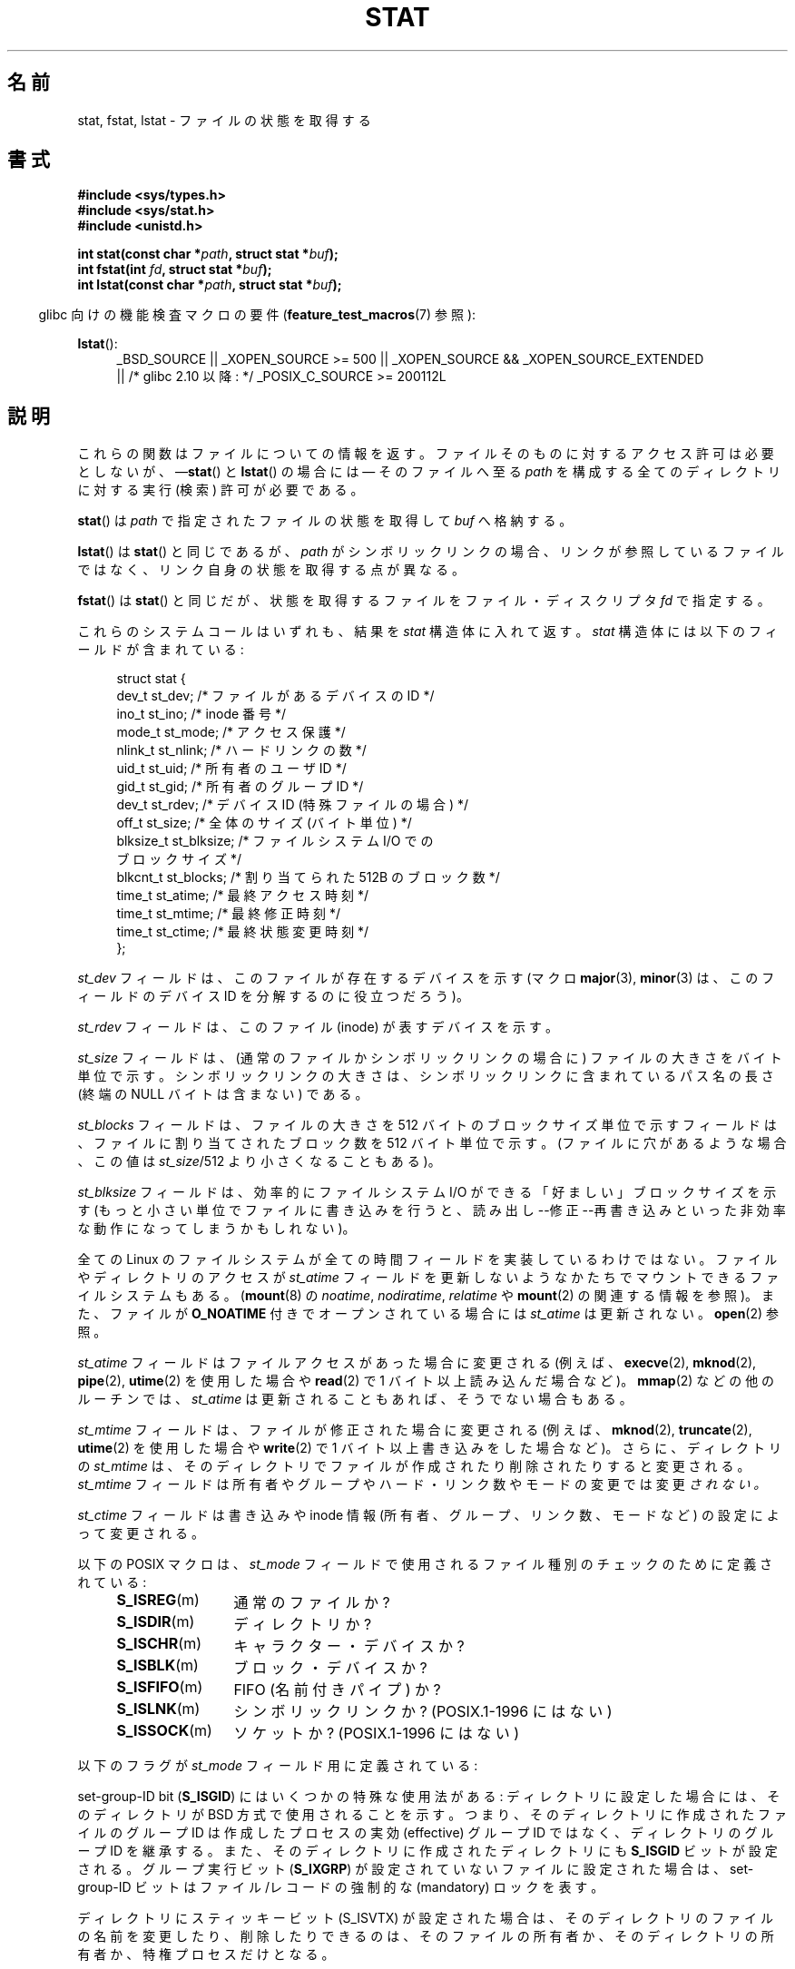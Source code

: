 .\" t
.\" Hey Emacs! This file is -*- nroff -*- source.
.\"
.\" Copyright (c) 1992 Drew Eckhardt (drew@cs.colorado.edu), March 28, 1992
.\" Parts Copyright (c) 1995 Nicolai Langfeldt (janl@ifi.uio.no), 1/1/95
.\" and Copyright (c) 2007 Michael Kerrisk <mtk.manpages@gmail.com>
.\"
.\" Permission is granted to make and distribute verbatim copies of this
.\" manual provided the copyright notice and this permission notice are
.\" preserved on all copies.
.\"
.\" Permission is granted to copy and distribute modified versions of this
.\" manual under the conditions for verbatim copying, provided that the
.\" entire resulting derived work is distributed under the terms of a
.\" permission notice identical to this one.
.\"
.\" Since the Linux kernel and libraries are constantly changing, this
.\" manual page may be incorrect or out-of-date.  The author(s) assume no
.\" responsibility for errors or omissions, or for damages resulting from
.\" the use of the information contained herein.  The author(s) may not
.\" have taken the same level of care in the production of this manual,
.\" which is licensed free of charge, as they might when working
.\" professionally.
.\"
.\" Formatted or processed versions of this manual, if unaccompanied by
.\" the source, must acknowledge the copyright and authors of this work.
.\"
.\" Modified by Michael Haardt <michael@moria.de>
.\" Modified 1993-07-24 by Rik Faith <faith@cs.unc.edu>
.\" Modified 1995-05-18 by Todd Larason <jtl@molehill.org>
.\" Modified 1997-01-31 by Eric S. Raymond <esr@thyrsus.com>
.\" Modified 1995-01-09 by Richard Kettlewell <richard@greenend.org.uk>
.\" Modified 1998-05-13 by Michael Haardt <michael@cantor.informatik.rwth-aachen.de>
.\" Modified 1999-07-06 by aeb & Albert Cahalan
.\" Modified 2000-01-07 by aeb
.\" Modified 2004-06-23 by Michael Kerrisk <mtk.manpages@gmail.com>
.\" 2007-06-08 mtk: Added example program
.\" 2007-07-05 mtk: Added details on underlying system call interfaces
.\"
.\"*******************************************************************
.\"
.\" This file was generated with po4a. Translate the source file.
.\"
.\"*******************************************************************
.TH STAT 2 2012\-05\-07 Linux "Linux Programmer's Manual"
.SH 名前
stat, fstat, lstat \- ファイルの状態を取得する
.SH 書式
\fB#include <sys/types.h>\fP
.br
\fB#include <sys/stat.h>\fP
.br
\fB#include <unistd.h>\fP
.sp
\fBint stat(const char *\fP\fIpath\fP\fB, struct stat *\fP\fIbuf\fP\fB);\fP
.br
\fBint fstat(int \fP\fIfd\fP\fB, struct stat *\fP\fIbuf\fP\fB);\fP
.br
\fBint lstat(const char *\fP\fIpath\fP\fB, struct stat *\fP\fIbuf\fP\fB);\fP
.sp
.in -4n
glibc 向けの機能検査マクロの要件 (\fBfeature_test_macros\fP(7)  参照):
.in
.ad l
.PD 0
.sp
\fBlstat\fP():
.RS 4
_BSD_SOURCE || _XOPEN_SOURCE\ >=\ 500 || _XOPEN_SOURCE\ &&\ _XOPEN_SOURCE_EXTENDED
.br
|| /* glibc 2.10 以降: */ _POSIX_C_SOURCE\ >=\ 200112L
.RE
.PD
.ad
.SH 説明
.PP
これらの関数はファイルについての情報を返す。
ファイルそのものに対するアクセス許可は必要としないが、
\(em\fBstat\fP() と \fBlstat\fP()  の場合には \(em
そのファイルへ至る \fIpath\fP を構成する全てのディレクトリに対する
実行 (検索) 許可が必要である。
.PP
\fBstat\fP()  は \fIpath\fP で指定されたファイルの状態を取得して \fIbuf\fP へ格納する。

\fBlstat\fP()  は \fBstat\fP()  と同じであるが、 \fIpath\fP がシンボリックリンクの場合、リンクが参照しているファイルではなく、
リンク自身の状態を取得する点が異なる。

\fBfstat\fP()  は \fBstat\fP()  と同じだが、 状態を取得するファイルをファイル・ディスクリプタ \fIfd\fP で指定する。
.PP
これらのシステムコールはいずれも、結果を \fIstat\fP 構造体に入れて返す。 \fIstat\fP 構造体には以下のフィールドが含まれている:
.PP
.in +4n
.nf
struct stat {
    dev_t     st_dev;     /* ファイルがあるデバイスの ID */
    ino_t     st_ino;     /* inode 番号 */
    mode_t    st_mode;    /* アクセス保護 */
    nlink_t   st_nlink;   /* ハードリンクの数 */
    uid_t     st_uid;     /* 所有者のユーザ ID */
    gid_t     st_gid;     /* 所有者のグループ ID */
    dev_t     st_rdev;    /* デバイス ID (特殊ファイルの場合) */
    off_t     st_size;    /* 全体のサイズ (バイト単位) */
    blksize_t st_blksize; /* ファイルシステム I/O での
                             ブロックサイズ */
    blkcnt_t  st_blocks;  /* 割り当てられた 512B のブロック数 */
    time_t    st_atime;   /* 最終アクセス時刻 */
    time_t    st_mtime;   /* 最終修正時刻 */
    time_t    st_ctime;   /* 最終状態変更時刻 */
};
.fi
.in
.PP
\fIst_dev\fP フィールドは、このファイルが存在するデバイスを示す (マクロ \fBmajor\fP(3), \fBminor\fP(3)
は、このフィールドのデバイス ID を分解するのに役立つだろう)。

\fIst_rdev\fP フィールドは、このファイル (inode) が表すデバイスを示す。

\fIst_size\fP フィールドは、(通常のファイルかシンボリックリンクの場合に)
ファイルの大きさをバイト単位で示す。 シンボリックリンクの大きさは、
シンボリックリンクに含まれている パス名の長さ (終端の NULL バイトは含まない)
である。

\fIst_blocks\fP フィールドは、ファイルの大きさを 512 バイトのブロックサイズ単位で示す フィールドは、ファイルに割り当てされたブロック数を
512 バイト単位で示す。 (ファイルに穴があるような場合、この値は \fIst_size\fP/512 より小さくなることもある)。

\fIst_blksize\fP フィールドは、効率的にファイルシステム I/O ができる「好ましい」 ブロックサイズを示す
(もっと小さい単位でファイルに書き込みを行うと、 読み出し\-\-修正\-\-再書き込みといった非効率な動作になってしまうかもしれない)。
.PP
全ての Linux のファイルシステムが全ての時間フィールドを 実装しているわけではない。 ファイルやディレクトリのアクセスが \fIst_atime\fP
フィールドを更新しないようなかたちでマウントできるファイルシステムもある。 (\fBmount\fP(8)  の \fInoatime\fP,
\fInodiratime\fP, \fIrelatime\fP や \fBmount\fP(2)  の関連する情報を参照)。 また、ファイルが \fBO_NOATIME\fP
付きでオープンされている場合には \fIst_atime\fP は更新されない。 \fBopen\fP(2)  参照。

\fIst_atime\fP フィールドはファイルアクセスがあった場合に変更される (例えば、 \fBexecve\fP(2), \fBmknod\fP(2),
\fBpipe\fP(2), \fButime\fP(2)  を使用した場合や \fBread\fP(2)  で 1 バイト以上読み込んだ場合など)。
\fBmmap\fP(2)  などの他のルーチンでは、 \fIst_atime\fP は更新されることもあれば、そうでない場合もある。

\fIst_mtime\fP フィールドは、ファイルが修正された場合に変更される (例えば、 \fBmknod\fP(2), \fBtruncate\fP(2),
\fButime\fP(2)  を使用した場合や \fBwrite\fP(2)  で 1 バイト以上書き込みをした場合など)。 さらに、ディレクトリの
\fIst_mtime\fP は、そのディレクトリで ファイルが作成されたり削除されたりすると変更される。 \fIst_mtime\fP フィールドは
所有者やグループやハード・リンク数やモードの変更では変更 \fIされない。\fP

\fIst_ctime\fP フィールドは書き込みや inode 情報 (所有者、グループ、リンク数、モードなど) の 設定によって変更される。
.PP
以下の POSIX マクロは、 \fIst_mode\fP フィールド で使用されるファイル種別のチェックのために定義されている :
.RS 4
.TP  1.2i
\fBS_ISREG\fP(m)
通常のファイルか?
.TP 
\fBS_ISDIR\fP(m)
ディレクトリか?
.TP 
\fBS_ISCHR\fP(m)
キャラクター・デバイスか?
.TP 
\fBS_ISBLK\fP(m)
ブロック・デバイスか?
.TP 
\fBS_ISFIFO\fP(m)
FIFO (名前付きパイプ) か?
.TP 
\fBS_ISLNK\fP(m)
シンボリックリンクか? (POSIX.1\-1996 にはない)
.TP 
\fBS_ISSOCK\fP(m)
ソケットか? (POSIX.1\-1996 にはない)
.RE
.PP
以下のフラグが \fIst_mode\fP フィールド用に定義されている:
.in +4n
.TS
lB l l.
S_IFMT	0170000	ファイル種別を示すビット領域を表すビットマスク
S_IFSOCK	0140000	ソケット
S_IFLNK	0120000	シンボリックリンク
S_IFREG	0100000	通常のファイル
S_IFBLK	0060000	ブロック・デバイス
S_IFDIR	0040000	ディレクトリ
S_IFCHR	0020000	キャラクター・デバイス
S_IFIFO	0010000	FIFO
S_ISUID	0004000	set\-user\-ID bit
S_ISGID	0002000	set\-group\-ID bit (下記参照)
S_ISVTX	0001000	スティッキー・ビット (下記参照)
S_IRWXU	00700	ファイル所有者のアクセス許可用のビットマスク
S_IRUSR	00400	所有者の読み込み許可
S_IWUSR	00200	所有者の書き込み許可
S_IXUSR	00100	所有者の実行許可
S_IRWXG	00070	グループのアクセス許可用のビットマスク
S_IRGRP	00040	グループの読み込み許可
S_IWGRP	00020	グループの書き込み許可
S_IXGRP	00010	グループの実行許可
S_IRWXO	00007	他人 (others) のアクセス許可用のビットマスク
S_IROTH	00004	他人の読み込み許可
S_IWOTH	00002	他人の書き込み許可
S_IXOTH	00001	他人の実行許可
.TE
.in
.P
set\-group\-ID bit (\fBS_ISGID\fP)  にはいくつかの特殊な使用法がある: ディレクトリに設定した場合には、そのディレクトリが
BSD 方式で使用される ことを示す。つまり、そのディレクトリに作成されたファイルのグループID は 作成したプロセスの実効 (effective)
グループID ではなく、ディレクトリの グループID を継承する。また、そのディレクトリに作成されたディレクトリにも \fBS_ISGID\fP
ビットが設定される。グループ実行ビット (\fBS_IXGRP\fP)  が設定されていないファイルに設定された場合は、 set\-group\-ID
ビットはファイル/レコードの 強制的な (mandatory) ロックを表す。
.P
ディレクトリにスティッキービット (S_ISVTX) が設定された場合は、 そのディレクトリのファイルの名前を変更したり、削除したりできるのは、
そのファイルの所有者か、そのディレクトリの所有者か、特権プロセス だけとなる。
.SH 返り値
成功した場合、0 が返される。 失敗した場合、 \-1 が返され、 \fIerrno\fP に適切な値がセットされる。
.SH エラー
.TP 
\fBEACCES\fP
\fIpath\fP が所属するディレクトリとその上位のディレクトリのいずれかに 対する検索許可がなかった (\fBpath_resolution\fP(7)
も参照のこと)。
.TP 
\fBEBADF\fP
\fIfd\fP が不正である。
.TP 
\fBEFAULT\fP
アドレスが間違っている。
.TP 
\fBELOOP\fP
パスを辿る際に解決すべきシンボリックリンクが多過ぎた。
.TP 
\fBENAMETOOLONG\fP
\fIpath\fP が長過ぎる。
.TP 
\fBENOENT\fP
\fIpath\fP の構成要素が存在しないか、 \fIpath\fP が空文字列である。
.TP 
\fBENOMEM\fP
カーネルのメモリが足りない。
.TP 
\fBENOTDIR\fP
\fIpath\fP の前半部分 (prefix) の構成要素がディレクトリではない。
.TP 
\fBEOVERFLOW\fP
(\fBstat\fP()) \fIpath\fP が、ファイルサイズを \fIoff_t\fP 型で表現できないファイルを
参照している。このエラーが起こるのは、32 ビットプラットフォーム上で
\fI\-D_FILE_OFFSET_BITS=64\fP を指定せずにコンパイルされたアプリケーションが、
ファイルサイズが \fI(1<<31)\-1\fP ビットを超えるファイルに対して \fBstat\fP()
を呼び出した場合である。
.SH 準拠
.\" SVr4 documents additional
.\" .BR fstat ()
.\" error conditions EINTR, ENOLINK, and EOVERFLOW.  SVr4
.\" documents additional
.\" .BR stat ()
.\" and
.\" .BR lstat ()
.\" error conditions EINTR, EMULTIHOP, ENOLINK, and EOVERFLOW.
これらのシステムコールは SVr4, 4.3BSD, POSIX.1\-2001 に準拠している。 \fBstat\fP()  と \fBfstat\fP()
コールは SVr4, SVID, POSIX, X/OPEN, 4.3BSD に準拠している。 \fBlstat\fP()  コールは 4.3BSD と
SVr4 に準拠している。

POSIX.1\-2001 では、シンボリックリンクに対する \fBlstat\fP() で
有効な情報を返すように求められていたのは、 \fIstat\fP 構造体の \fIst_size\fP
と \fIst_mode\fP のファイル種別要素だけであった。
POSIX.1\-2008 では規定が厳しくなり、 \fBlstat\fP() は \fIst_mode\fP の
アクセス許可ビット以外の全てのフィールドに有効な情報を返すことが
求められるようになっている。

\fIst_blocks\fP と \fIst_blksize\fP フィールドの使用はあまり移植性がない
(これらのフィールドは BSD によって導入された。 システムごとに解釈が
異なっており、 NFS マウントの場合には同じシステムでも異なる可能性がある)。
\fI<sys/stat.h>\fP から \fIblkcnt_t\fP の \fIblksize_t\fP 型定義を
読み込みたい場合は、(\fIどの\fPヘッダファイルをインクルードするよりも前に)
\fB_XOPEN_SOURCE\fP を 500 以上の値で定義すること。
.LP
POSIX.1\-1990 には \fBS_IFMT\fP, \fBS_IFSOCK\fP, \fBS_IFLNK\fP, \fBS_IFREG\fP,
\fBS_IFBLK\fP, \fBS_IFDIR\fP, \fBS_IFCHR\fP, \fBS_IFIFO\fP, \fBS_ISVTX\fP 定数に関する
記述はなかったが、代わりに \fBS_ISDIR\fP() のようなマクロを使用するように
要求していた。 \fBS_IF*\fP 定数は POSIX.1\-2011 以降には存在する。

マクロ \fBS_ISLNK\fP() と \fBS_ISSOCK\fP() は POSIX.1\-1996 にはないが、
POSIX.1\-2001 には両方とも存在する。 前者は SVID 4 に、後者は SUSv2 に
由来している。
.LP
UNIX V7 (とその後のシステム) は \fBS_IREAD\fP, \fBS_IWRITE\fP, \fBS_IEXEC\fP を持っており、
POSIX はその同義語として \fBS_IRUSR\fP, \fBS_IWUSR\fP, \fBS_IXUSR\fP を規定している。
.SS 他のシステム
各種システムで使用されていた(いる)値:
.ad l
.TS
l l l l l.
16進	名前	ls	8進数	説明
f000	S_IFMT		170000	ファイル種別フィールドのビットマスク
0000			000000	T{
SCO では 使用不能 inode; BSD では不明なファイル種別;
SVID\-v2 と XPG2 では 0 と 0100000 の両方が通常のファイル
T}
1000	S_IFIFO	p|	010000	FIFO (名前付きパイプ)
2000	S_IFCHR	c	020000	キャラクタ特殊ファイル (V7)
3000	S_IFMPC		030000	多重化されたキャラクタ特殊ファイル (V7)
4000	S_IFDIR	d/	040000	ディレクトリ (V7)
5000	S_IFNAM		050000	T{
XENIX の二つの副型を持つ名前付きの特殊ファイル
副型は \fIst_rdev\fP の値 1, 2 で区別される
T}
0001	S_INSEM	s	000001	XENIX の IFNAM セマフォ副型
0002	S_INSHD	m	000002	XENIX の IFNAM 共有データ副型
6000	S_IFBLK	b	060000	ブロック特殊ファイル (V7)
7000	S_IFMPB		070000	多重化されたブロック特殊ファイル (V7)
8000	S_IFREG	\-	100000	通常ファイル (V7)
9000	S_IFCMP		110000	VxFS 圧縮ファイル
9000	S_IFNWK	n	110000	ネットワーク特殊ファイル (HP\-UX)
a000	S_IFLNK	l@	120000	シンボリックリンク (BSD)
b000	S_IFSHAD		130000	T{
Solaris の ACL 用の隠し inode (ユーザ空間からは見えない)
T}
c000	S_IFSOCK	s=	140000	ソケット (BSD; VxFS の "S_IFSOC")
d000	S_IFDOOR	D>	150000	Solaris の door ファイル
e000	S_IFWHT	w%	160000	BSD の空白ファイル (inode を使用しない)
0200	S_ISVTX		001000	T{
スティッキービット: 使用後もスワップに残す (V7)
.br
予約 (SVID\-v2)
.br
ディレクトリ以外: ファイルをキャッシュしない (SunOS)
.br
ディレクトリの場合: 削除制限フラグ (SVID\-v4.2)
T}
0400	S_ISGID		002000	T{
実行時の set\-group\-ID (V7)
.br
ディレクトリの場合: GID の伝搬に BSD 方式を使用する
T}
0400	S_ENFMT		002000	T{
System V ファイルロックを強制する (S_ISGID と共有)
T}
0800	S_ISUID		004000	実行時の set\-user\-ID (V7)
0800	S_CDF		004000	T{
ディレクトリがコンテキスト依存ファイル (HP\-UX)
T}
.TE
.ad

スティッキー コマンドは Version 32V AT&T UNIX で登場した。
.SH 注意
.\" As at kernel 2.6.25, XFS and JFS support nanosecond timestamps,
.\" but ext2, ext3, and Reiserfs do not.
カーネル 2.5.48 以降では、 \fIstat\fP 構造体は 3 つのファイルのタイムスタンプ
関連のフィールドでナノ秒単位の精度に対応している。 glibc では、機能検査
マクロ \fB_BSD_SOURCE\fP か \fB_SVID_SOURCE\fP が定義された場合に、各フィールドの
ナノ秒の情報を \fIst_atim.tv_nsec\fP という形式の名前で公開する。
これらのフィールドは POSIX.1\-2008 で規定されており、
バージョン 2.12 以降の glibc では、
\fB_POSIX_C_SOURCE\fP が 200809L 以上の値で定義されるか、
\fB_XOPEN_SOURCE\fP が 700 以上の値で定義された場合に、
これらのフィールドが公開される。
上記のマクロのいずれも定義されていない場合、ナノ秒の値は
\fIst_atimensec\fP という形式の名前で公開される。
秒より細かいタイムスタンプをサポートしていないファイルシステムでは、
ナノ秒のフィールドは 0 に設定される。

Linux では、 \fBlstat\fP() は一般には自動マウント動作 (automounter action) の
きっかけとならないが、 \fBstat\fP() はきっかけとなる (\fBfstatat\fP(2) を参照)。

\fI/proc\fP ディレクトリ以下にあるファイルのほとんどでは、 \fBstat\fP()  を呼び出した際に、 \fIst_size\fP
フィールドにファイルサイズが返されない。 代わりに \fIst_size\fP フィールドには 0 が返される。
.SS 背後のカーネル・インタフェース
.\"
.\" A note from Andries Brouwer, July 2007
.\"
.\" > Is the story not rather more complicated for some calls like
.\" > stat(2)?
.\"
.\" Yes and no, mostly no. See /usr/include/sys/stat.h .
.\"
.\" The idea is here not so much that syscalls change, but that
.\" the definitions of struct stat and of the types dev_t and mode_t change.
.\" This means that libc (even if it does not call the kernel
.\" but only calls some internal function) must know what the
.\" format of dev_t or of struct stat is.
.\" The communication between the application and libc goes via
.\" the include file <sys/stat.h> that defines a _STAT_VER and
.\" _MKNOD_VER describing the layout of the data that user space
.\" uses. Each (almost each) occurrence of stat() is replaced by
.\" an occurrence of xstat() where the first parameter of xstat()
.\" is this version number _STAT_VER.
.\"
.\" Now, also the definitions used by the kernel change.
.\" But glibc copes with this in the standard way, and the
.\" struct stat as returned by the kernel is repacked into
.\" the struct stat as expected by the application.
.\" Thus, _STAT_VER and this setup cater for the application-libc
.\" interface, rather than the libc-kernel interface.
.\"
.\" (Note that the details depend on gcc being used as c compiler.)
時間の経過とともに、 \fIstat\fP 構造体のサイズが大きくなり、この影響で \fBstat\fP()  には 3つのバージョンが存在する:
\fIsys_stat\fP()  (スロットは \fI__NR_oldstat\fP)、 \fIsys_newstat\fP()  (スロットは
\fI__NR_stat\fP)、 \fIsys_stat64\fP()  (カーネル 2.4 で導入; スロットは \fI__NR_stat64\fP).  glibc
の \fBstat\fP()  ラッパー関数はこれらの詳細をアプリケーションから隠蔽してくれる。
具体的には、カーネルが提供しているシステムコールのうち最新のバージョンを 起動し、古いバイナリの場合には必要に応じて返された情報を再構成
(repack) する。 \fBfstat\fP()  と \fBlstat\fP()  についても同様である。
.SH 例
以下のプログラムは \fBstat\fP()  を呼び出し、返ってきた \fIstat\fP 構造体のフィールドのいくつかを表示する。
.nf

#include <sys/types.h>
#include <sys/stat.h>
#include <time.h>
#include <stdio.h>
#include <stdlib.h>

int
main(int argc, char *argv[])
{
    struct stat sb;

    if (argc != 2) {
        fprintf(stderr, "Usage: %s <pathname>\en", argv[0]);
        exit(EXIT_FAILURE);
    }

    if (stat(argv[1], &sb) == \-1) {
        perror("stat");
        exit(EXIT_FAILURE);
    }

    printf("File type:                ");

    switch (sb.st_mode & S_IFMT) {
    case S_IFBLK:  printf("block device\en");            break;
    case S_IFCHR:  printf("character device\en");        break;
    case S_IFDIR:  printf("directory\en");               break;
    case S_IFIFO:  printf("FIFO/pipe\en");               break;
    case S_IFLNK:  printf("symlink\en");                 break;
    case S_IFREG:  printf("regular file\en");            break;
    case S_IFSOCK: printf("socket\en");                  break;
    default:       printf("unknown?\en");                break;
    }

    printf("I\-node number:            %ld\en", (long) sb.st_ino);

    printf("Mode:                     %lo (octal)\en",
            (unsigned long) sb.st_mode);

    printf("Link count:               %ld\en", (long) sb.st_nlink);
    printf("Ownership:                UID=%ld   GID=%ld\en",
            (long) sb.st_uid, (long) sb.st_gid);

    printf("Preferred I/O block size: %ld bytes\en",
            (long) sb.st_blksize);
    printf("File size:                %lld bytes\en",
            (long long) sb.st_size);
    printf("Blocks allocated:         %lld\en",
            (long long) sb.st_blocks);

    printf("Last status change:       %s", ctime(&sb.st_ctime));
    printf("Last file access:         %s", ctime(&sb.st_atime));
    printf("Last file modification:   %s", ctime(&sb.st_mtime));

    exit(EXIT_SUCCESS);
}
.fi
.SH 関連項目
\fBaccess\fP(2), \fBchmod\fP(2), \fBchown\fP(2), \fBfstatat\fP(2), \fBreadlink\fP(2),
\fButime\fP(2), \fBcapabilities\fP(7), \fBsymlink\fP(7)
.SH この文書について
この man ページは Linux \fIman\-pages\fP プロジェクトのリリース 3.41 の一部
である。プロジェクトの説明とバグ報告に関する情報は
http://www.kernel.org/doc/man\-pages/ に書かれている。
